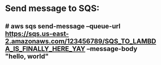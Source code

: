 * Send message to SQS:
** # aws sqs send-message --queue-url https://sqs.us-east-2.amazonaws.com/123456789/SQS_TO_LAMBDA_IS_FINALLY_HERE_YAY --message-body "hello, world"
